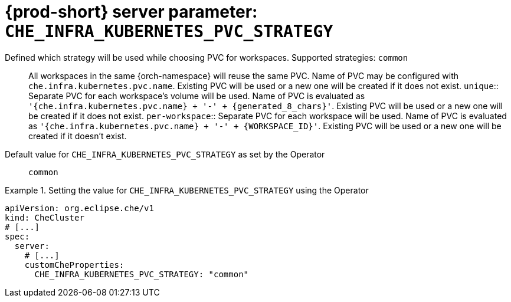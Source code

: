   
[id="{prod-id-short}-server-parameter-che_infra_kubernetes_pvc_strategy_{context}"]
= {prod-short} server parameter: `+CHE_INFRA_KUBERNETES_PVC_STRATEGY+`

// FIXME: Fix the language and remove the  vale off statement.
// pass:[<!-- vale off -->]

Defined which strategy will be used while choosing PVC for workspaces. Supported strategies: `common`::        All workspaces in the same {orch-namespace} will reuse the same PVC.        Name of PVC may be configured with `che.infra.kubernetes.pvc.name`.        Existing PVC will be used or a new one will be created if it does not exist. `unique`::        Separate PVC for each workspace's volume will be used.        Name of PVC is evaluated as `'{che.infra.kubernetes.pvc.name} + '-' + {generated_8_chars}'`.        Existing PVC will be used or a new one will be created if it does not exist. `per-workspace`::        Separate PVC for each workspace will be used.        Name of PVC is evaluated as `'{che.infra.kubernetes.pvc.name} + '-' + {WORKSPACE_ID}'`.        Existing PVC will be used or a new one will be created if it doesn't exist.

// Default value for `+CHE_INFRA_KUBERNETES_PVC_STRATEGY+`:: `+common+`

// If the Operator sets a different value, uncomment and complete following block:
Default value for `+CHE_INFRA_KUBERNETES_PVC_STRATEGY+` as set by the Operator:: `+common+`

ifeval::["{project-context}" == "che"]
// If Helm sets a different default value, uncomment and complete following block:
Default value for `+CHE_INFRA_KUBERNETES_PVC_STRATEGY+` as set using the `configMap`:: `+common+`
endif::[]

// FIXME: If the parameter can be set with the simpler syntax defined for CheCluster Custom Resource, replace it here

.Setting the value for `+CHE_INFRA_KUBERNETES_PVC_STRATEGY+` using the Operator
====
[source,yaml]
----
apiVersion: org.eclipse.che/v1
kind: CheCluster
# [...]
spec:
  server:
    # [...]
    customCheProperties:
      CHE_INFRA_KUBERNETES_PVC_STRATEGY: "common"
----
====


